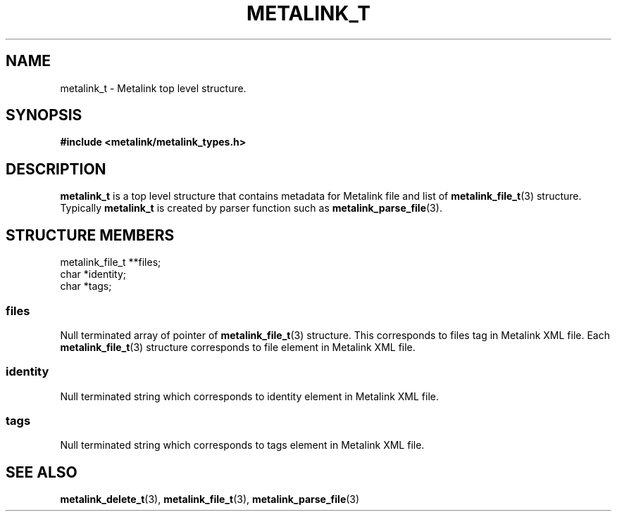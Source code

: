 .TH "METALINK_T" "3" "10/25/2008" "libmetalink 0.0.0" "libmetalink Manual"
.SH "NAME"
metalink_t \- Metalink top level structure.
.SH "SYNOPSIS"
.B #include <metalink/metalink_types.h>

.SH "DESCRIPTION"
\fBmetalink_t\fP is a top level structure that contains
metadata for Metalink file and list of \fBmetalink_file_t\fP(3) structure.
Typically \fBmetalink_t\fP is created by parser function such as
\fBmetalink_parse_file\fP(3).

.SH "STRUCTURE MEMBERS"
metalink_file_t **files;
.br
char *identity;
.br
char *tags;

.SS files
Null terminated array of pointer of \fBmetalink_file_t\fP(3) structure.
This corresponds to files tag in Metalink XML file.
Each \fBmetalink_file_t\fP(3) structure corresponds to file element in
Metalink XML file.

.SS identity
Null terminated string which corresponds to identity element in Metalink XML file.

.SS tags
Null terminated string which corresponds to tags element in Metalink XML file.

.SH "SEE ALSO"
.BR metalink_delete_t (3),
.BR metalink_file_t (3),
.BR metalink_parse_file (3)
